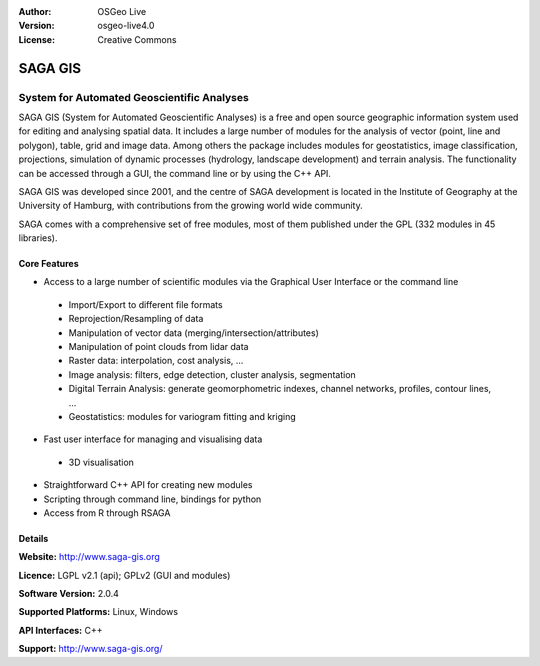 :Author: OSGeo Live
:Version: osgeo-live4.0
:License: Creative Commons

.. _ossim-overview:

.. image:: images/project_logos/logo_saga.png
  :scale: 100 %
  :alt: project logo
  :align: right

SAGA GIS
========

System for Automated Geoscientific Analyses
~~~~~~~~~~~~~~~~~~~~~~~~~~~~~~~~~~~~~~~~~~~

SAGA GIS (System for Automated Geoscientific Analyses) is a free and open source geographic information system used for editing and analysing spatial data. It includes a large number of modules for the analysis of vector (point, line and polygon), table, grid and image data. Among others the package includes modules for geostatistics, image classification, projections, simulation of dynamic processes (hydrology, landscape development) and terrain analysis. The functionality can be accessed through a GUI, the command line or by using the C++ API.

SAGA GIS was developed since 2001, and the centre of SAGA development is located in the Institute of Geography at the University of Hamburg, with contributions from the growing world wide community.

SAGA comes with a comprehensive set of free modules, most of them published under the GPL (332 modules in 45 libraries).

.. image:: images/screenshots/1024x768/saga_overview.png
  :scale: 60%
  :alt: screenshot
  :align: right

Core Features
-------------

* Access to a large number of scientific modules via the Graphical User Interface or the command line
 * Import/Export to different file formats
 * Reprojection/Resampling of data
 * Manipulation of vector data (merging/intersection/attributes)
 * Manipulation of point clouds from lidar data
 * Raster data: interpolation, cost analysis, ...
 * Image analysis: filters, edge detection, cluster analysis, segmentation
 * Digital Terrain Analysis: generate geomorphometric indexes, channel networks, profiles, contour lines, ...
 * Geostatistics: modules for variogram fitting and kriging
* Fast user interface for managing and visualising data
 * 3D visualisation
* Straightforward C++ API for creating new modules
* Scripting through command line, bindings for python
* Access from R through RSAGA

Details
-------

**Website:** http://www.saga-gis.org

**Licence:** LGPL v2.1 (api); GPLv2 (GUI and modules)

**Software Version:** 2.0.4

**Supported Platforms:** Linux, Windows

**API Interfaces:** C++

**Support:** http://www.saga-gis.org/

